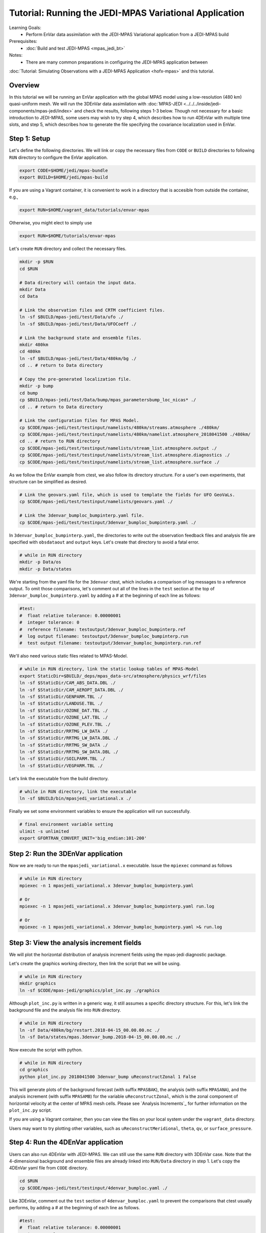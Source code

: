 .. _top-tut-envar-mpas:

Tutorial: Running the JEDI-MPAS Variational Application
====================================================================

Learning Goals:
 - Perform EnVar data assimilation with the JEDI-MPAS Variational application from a JEDI-MPAS build

Prerequisites:
 - :doc:`Build and test JEDI-MPAS <mpas_jedi_bt>`

Notes:
 - There are many common preparations in configuring the JEDI-MPAS application between
:doc:`Tutorial: Simulating Observations with a JEDI-MPAS Application <hofx-mpas>` and this tutorial.

Overview
--------

In this tutorial we will be running an EnVar application with the global MPAS model
using a low-resolution (480 km) quasi-uniform mesh.
We will run the 3DEnVar data assimilation with :doc:`MPAS-JEDI <../../../inside/jedi-components/mpas-jedi/index>`
and check the results, following steps 1-3 below.
Though not necessary for a basic introduction to JEDI-MPAS, some users may wish to try step 4, which describes how to run 4DEnVar with multiple time slots, and
step 5, which describes how to generate the file specifying the covariance localization used in EnVar.

Step 1: Setup
-------------

Let's define the following directories. We will link or copy the necessary files from ``CODE``
or ``BUILD`` directories to following ``RUN`` directory to configure the EnVar application. 

.. code-block:: bash

    export CODE=$HOME/jedi/mpas-bundle
    export BUILD=$HOME/jedi/mpas-build

If you are using a Vagrant container, it is convenient to work in a directory that is accesible from outside the container, e.g.,

.. code-block:: bash

    export RUN=$HOME/vagrant_data/tutorials/envar-mpas

Otherwise, you might elect to simply use 

.. code-block:: bash

    export RUN=$HOME/tutorials/envar-mpas

Let's create ``RUN`` directory and collect the necessary files.

.. code-block:: bash

    mkdir -p $RUN
    cd $RUN

    # Data directory will contain the input data.
    mkdir Data
    cd Data

    # Link the observation files and CRTM coefficient files.
    ln -sf $BUILD/mpas-jedi/test/Data/ufo ./
    ln -sf $BUILD/mpas-jedi/test/Data/UFOCoeff ./

    # Link the background state and ensemble files.
    mkdir 480km
    cd 480km
    ln -sf $BUILD/mpas-jedi/test/Data/480km/bg ./
    cd .. # return to Data directory

    # Copy the pre-generated localization file.
    mkdir -p bump
    cd bump
    cp $BUILD/mpas-jedi/test/Data/bump/mpas_parametersbump_loc_nicas* ./
    cd .. # return to Data directory

    # Link the configuration files for MPAS Model.
    cp $CODE/mpas-jedi/test/testinput/namelists/480km/streams.atmosphere ./480km/
    cp $CODE/mpas-jedi/test/testinput/namelists/480km/namelist.atmosphere_2018041500 ./480km/
    cd .. # return to RUN directory
    cp $CODE/mpas-jedi/test/testinput/namelists/stream_list.atmosphere.output ./
    cp $CODE/mpas-jedi/test/testinput/namelists/stream_list.atmosphere.diagnostics ./
    cp $CODE/mpas-jedi/test/testinput/namelists/stream_list.atmosphere.surface ./  

As we follow the EnVar example from ctest, we also follow its directory structure. For a user's own experiments,
that structure can be simplified as desired. 

.. code-block:: bash

    # Link the geovars.yaml file, which is used to template the fields for UFO GeoVaLs.
    cp $CODE/mpas-jedi/test/testinput/namelists/geovars.yaml ./

    # Link the 3denvar_bumploc_bumpinterp.yaml file.
    cp $CODE/mpas-jedi/test/testinput/3denvar_bumploc_bumpinterp.yaml ./

In ``3denvar_bumploc_bumpinterp.yaml``, the directories to write out the observation feedback files and
analysis file are specified with ``obsdataout`` and ``output`` keys. Let's create that directory to avoid a fatal error.

.. code-block:: bash

    # while in RUN directory
    mkdir -p Data/os
    mkdir -p Data/states

We're starting from the yaml file for the ``3denvar`` ctest, which includes a comparison of log messages to a reference output.  To omit those comparisons,  let's comment out all of the lines in the ``test`` section at the top of
``3denvar_bumploc_bumpinterp.yaml`` by adding a # at the beginning of each line as follows:

.. code-block:: bash

    #test:
    #  float relative tolerance: 0.00000001
    #  integer tolerance: 0
    #  reference filename: testoutput/3denvar_bumploc_bumpinterp.ref
    #  log output filename: testoutput/3denvar_bumploc_bumpinterp.run
    #  test output filename: testoutput/3denvar_bumploc_bumpinterp.run.ref

We'll also need various static files related to MPAS-Model.

.. code-block:: bash

    # while in RUN directory, link the static lookup tables of MPAS-Model
    export StaticDir=$BUILD/_deps/mpas_data-src/atmosphere/physics_wrf/files
    ln -sf $StaticDir/CAM_ABS_DATA.DBL ./
    ln -sf $StaticDir/CAM_AEROPT_DATA.DBL ./
    ln -sf $StaticDir/GENPARM.TBL ./
    ln -sf $StaticDir/LANDUSE.TBL ./
    ln -sf $StaticDir/OZONE_DAT.TBL ./
    ln -sf $StaticDir/OZONE_LAT.TBL ./
    ln -sf $StaticDir/OZONE_PLEV.TBL ./
    ln -sf $StaticDir/RRTMG_LW_DATA ./
    ln -sf $StaticDir/RRTMG_LW_DATA.DBL ./
    ln -sf $StaticDir/RRTMG_SW_DATA ./
    ln -sf $StaticDir/RRTMG_SW_DATA.DBL ./
    ln -sf $StaticDir/SOILPARM.TBL ./
    ln -sf $StaticDir/VEGPARM.TBL ./

Let's link the executable from the build directory.

.. code-block:: bash

    # while in RUN directory, link the executable
    ln -sf $BUILD/bin/mpasjedi_variational.x ./

Finally we set some environment variables to ensure the application will run successfully.

.. code-block:: bash

    # final environment variable setting
    ulimit -s unlimited
    export GFORTRAN_CONVERT_UNIT='big_endian:101-200'

Step 2: Run the 3DEnVar application
-----------------------------------

Now we are ready to run the ``mpasjedi_variational.x`` executable. Issue the ``mpiexec`` command as follows

.. code-block:: bash

    # while in RUN directory
    mpiexec -n 1 mpasjedi_variational.x 3denvar_bumploc_bumpinterp.yaml

    # Or
    mpiexec -n 1 mpasjedi_variational.x 3denvar_bumploc_bumpinterp.yaml run.log

    # Or
    mpiexec -n 1 mpasjedi_variational.x 3denvar_bumploc_bumpinterp.yaml >& run.log

Step 3: View the analysis increment fields
------------------------------------------

We will plot the horizontal distribution of analysis increment fields using the mpas-jedi diagnostic package.

Let's create the graphics working directory, then link the script that we will be using.

.. code-block:: bash

    # while in RUN directory
    mkdir graphics
    ln -sf $CODE/mpas-jedi/graphics/plot_inc.py ./graphics

Although ``plot_inc.py`` is written in a generic way, it still assumes a specific directory structure. For this, let's link
the background file and the analysis file into ``RUN`` directory.

.. code-block:: bash

    # while in RUN directory
    ln -sf Data/480km/bg/restart.2018-04-15_00.00.00.nc ./
    ln -sf Data/states/mpas.3denvar_bump.2018-04-15_00.00.00.nc ./

Now execute the script with python.

.. code-block:: bash

    # while in RUN directory
    cd graphics
    python plot_inc.py 2018041500 3denvar_bump uReconstructZonal 1 False

This will generate plots of the background forecast (with suffix ``MPASBAK``), the analysis (with suffix ``MPASANA``),
and the analysis increment (with suffix ``MPASAMB``) for the variable ``uReconstructZonal``, which is the zonal component of
horizontal velocity at the center of MPAS mesh cells. Please see `Analysis Increments`_ for further information on the ``plot_inc.py`` script.

If you are using a Vagrant container, then you can view the files on your local system under the ``vagrant_data`` directory.

Users may want to try plotting other variables, such as ``uReconstructMeridional``, ``theta``, ``qv``, or ``surface_pressure``.


Step 4: Run the 4DEnVar application
-----------------------------------

Users can also run 4DEnVar with JEDI-MPAS. We can still use the same ``RUN`` directory with 3DEnVar case. Note that
the 4-dimensional background and ensemble files are already linked into ``RUN/Data`` directory in step 1. Let's copy the
4DEnVar yaml file from ``CODE`` directory.

.. code-block:: bash

    cd $RUN
    cp $CODE/mpas-jedi/test/testinput/4denvar_bumploc.yaml ./

Like 3DEnVar, comment out the ``test`` section of ``4denvar_bumploc.yaml`` to prevent the comparisons that ctest usually performs, by adding a # at the
beginning of each line as follows.

.. code-block:: bash

    #test:
    #  float relative tolerance: 0.00000001
    #  integer tolerance: 0
    #  reference filename: testoutput/4denvar_bumploc.ref
    #  log output filename: testoutput/4denvar_bumploc.run
    #  test output filename: testoutput/4denvar_bumploc.run.ref

``4denvar_bumploc.yaml`` contains three 3-hour time slots centered at [-3, 0, +3 hr] relative to the analysis time. As
OOPS parallelizes the time dimension of the 4DEnVar application, the total number of processors should be a multiple of the number of time slots.
Here, ``3`` processors are used with ``mpiexec`` command as follows.

.. code-block:: bash

    # while in RUN directory
    mpiexec -n 3 mpasjedi_variational.x 4denvar_bumploc.yaml

    # Or
    mpiexec -n 3 mpasjedi_variational.x 4denvar_bumploc.yaml run.log

    # Or
    mpiexec -n 3 mpasjedi_variational.x 4denvar_bumploc.yaml >& run.log

As in step 3, users can plot the horizontal distribution of analysis increment fields.

.. code-block:: bash

    # while in RUN directory
    ln -sf Data/480km/bg/restart.2018-04-*.nc ./
    ln -sf Data/states/mpas.4denvar_bump.2018-04-*.nc ./

    # move into the graphics directory and execute the python script
    cd graphics

    python plot_inc.py 2018041421 4denvar_bump uReconstructZonal 1 False

    # Or
    python plot_inc.py 2018041500 4denvar_bump uReconstructZonal 1 False

    # Or
    python plot_inc.py 2018041503 4denvar_bump uReconstructZonal 1 False


Step 5: Generate the localization file (optional)
-------------------------------------------------

We have used a pre-generated localization file when running the 3DEnVar and 4DEnVar applications above. In this optional tutorial,
we will explore how the localization files are generated with executable ``mpasjedi_parameters.x``, which estimates various
background error statistics using ``SABER`` repository.


In the ``RUN`` directory, remove the existing localization files.

.. code-block:: bash

    cd $RUN
    rm Data/bump/mpas_parametersbump_loc_nicas*.nc # remove the existing bumploc files.

Then, copy the ``parameters_bumploc.yaml`` file from ``CODE`` and link the executable from ``BUILD`` directory.

.. code-block:: bash

    cp $CODE/mpas-jedi/test/testinput/parameters_bumploc.yaml ./
    ln -sf $BUILD/bin/mpasjedi_parameters.x ./

Like 3DEnVar and 4DEnVar, comment out the top lines of ``parameters_bumploc.yaml`` to prevent the comparisons normally performed by ctests.

.. code-block:: bash

    #test:
    #  float relative tolerance: 0.00000001
    #  integer tolerance: 0
    #  reference filename: testoutput/parameters_bumploc.ref
    #  log output filename: testoutput/parameters_bumploc.run
    #  test output filename: testoutput/parameters_bumploc.run.ref

``parameters_bumploc.yaml`` specifies that the localization length will be estimated based on 5 ensemble members, then writes out
the localization files in NetCDF format. The important configurations are set under ``bump`` yaml key, and please see
`Operators generation`_ section in the SABER documentation for further information. Note that the current yaml file requests
estimates only for the horizontal localization length scale and specifies no vertical localization
because the 480 km test data has only six vertical levels. Let's issue the ``mpiexec`` command as follows.

.. code-block:: bash

    # while in RUN directory
    mpiexec -n 1 mpasjedi_parameters.x parameters_bumploc.yaml

    # Or
    mpiexec -n 1 mpasjedi_parameters.x parameters_bumploc.yaml run.log

    # Or
    mpiexec -n 1 mpasjedi_parameters.x parameters_bumploc.yaml >& run.log

Users can find the NetCDF outputs under ``Data/bump`` directory.

